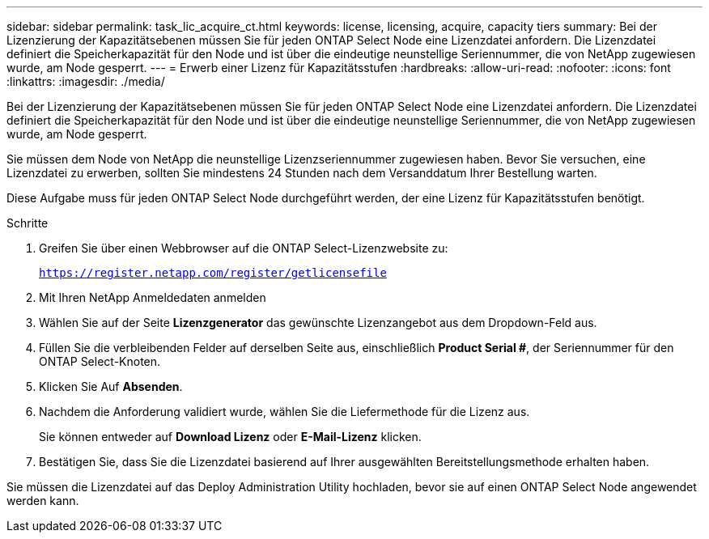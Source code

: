 ---
sidebar: sidebar 
permalink: task_lic_acquire_ct.html 
keywords: license, licensing, acquire, capacity tiers 
summary: Bei der Lizenzierung der Kapazitätsebenen müssen Sie für jeden ONTAP Select Node eine Lizenzdatei anfordern. Die Lizenzdatei definiert die Speicherkapazität für den Node und ist über die eindeutige neunstellige Seriennummer, die von NetApp zugewiesen wurde, am Node gesperrt. 
---
= Erwerb einer Lizenz für Kapazitätsstufen
:hardbreaks:
:allow-uri-read: 
:nofooter: 
:icons: font
:linkattrs: 
:imagesdir: ./media/


[role="lead"]
Bei der Lizenzierung der Kapazitätsebenen müssen Sie für jeden ONTAP Select Node eine Lizenzdatei anfordern. Die Lizenzdatei definiert die Speicherkapazität für den Node und ist über die eindeutige neunstellige Seriennummer, die von NetApp zugewiesen wurde, am Node gesperrt.

Sie müssen dem Node von NetApp die neunstellige Lizenzseriennummer zugewiesen haben. Bevor Sie versuchen, eine Lizenzdatei zu erwerben, sollten Sie mindestens 24 Stunden nach dem Versanddatum Ihrer Bestellung warten.

Diese Aufgabe muss für jeden ONTAP Select Node durchgeführt werden, der eine Lizenz für Kapazitätsstufen benötigt.

.Schritte
. Greifen Sie über einen Webbrowser auf die ONTAP Select-Lizenzwebsite zu:
+
`https://register.netapp.com/register/getlicensefile`

. Mit Ihren NetApp Anmeldedaten anmelden
. Wählen Sie auf der Seite *Lizenzgenerator* das gewünschte Lizenzangebot aus dem Dropdown-Feld aus.
. Füllen Sie die verbleibenden Felder auf derselben Seite aus, einschließlich *Product Serial #*, der Seriennummer für den ONTAP Select-Knoten.
. Klicken Sie Auf *Absenden*.
. Nachdem die Anforderung validiert wurde, wählen Sie die Liefermethode für die Lizenz aus.
+
Sie können entweder auf *Download Lizenz* oder *E-Mail-Lizenz* klicken.

. Bestätigen Sie, dass Sie die Lizenzdatei basierend auf Ihrer ausgewählten Bereitstellungsmethode erhalten haben.


Sie müssen die Lizenzdatei auf das Deploy Administration Utility hochladen, bevor sie auf einen ONTAP Select Node angewendet werden kann.
